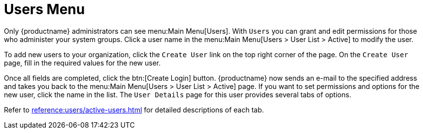[[ref.webui.users]]
= Users Menu

Only {productname} administrators can see menu:Main Menu[Users].
With [guimenu]``Users`` you can grant and edit permissions for those who administer your system groups.
Click a user name in the menu:Main Menu[Users > User List > Active] to modify the user.

To add new users to your organization, click the [guimenu]``Create User`` link on the top right corner of the page.
On the [guimenu]``Create User`` page, fill in the required values for the new user.

Once all fields are completed, click the btn:[Create Login] button.
{productname} now sends an e-mail to the specified address and takes you back to the menu:Main Menu[Users > User List > Active] page.
If you want to set permissions and options for the new user, click the name in the list.
The [guimenu]``User Details`` page for this user provides several tabs of options.

Refer to xref:reference:users/active-users.adoc[] for detailed descriptions of each tab.


